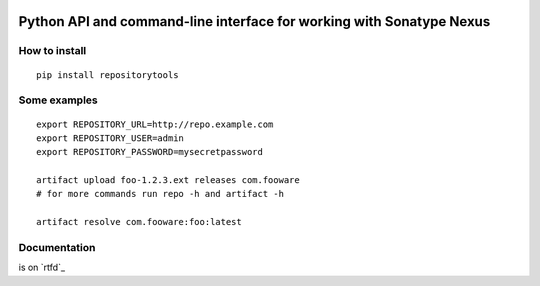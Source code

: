 .. image:: https://travis-ci.org/stardust85/repositorytools.svg?branch=master
    :target: https://travis-ci.org/stardust85/repositorytools
    :alt: CI Build

Python API and command-line interface for working with Sonatype Nexus
=====================================================================

How to install
--------------

::

    pip install repositorytools

Some examples
-------------
::

    export REPOSITORY_URL=http://repo.example.com
    export REPOSITORY_USER=admin
    export REPOSITORY_PASSWORD=mysecretpassword

    artifact upload foo-1.2.3.ext releases com.fooware
    # for more commands run repo -h and artifact -h

    artifact resolve com.fooware:foo:latest

Documentation
-------------

is on `rtfd`_

